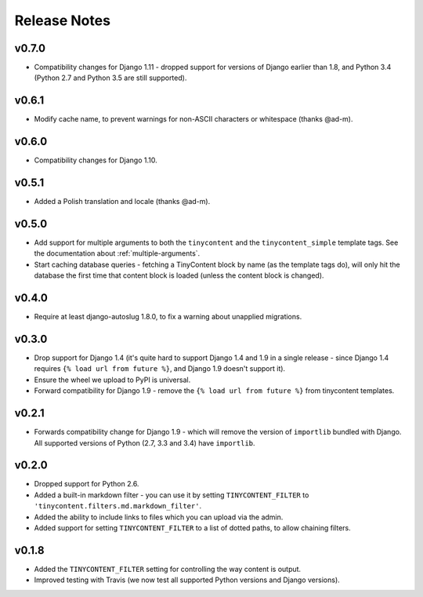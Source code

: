 Release Notes
=============

v0.7.0
------

* Compatibility changes for Django 1.11 - dropped support for
  versions of Django earlier than 1.8, and Python 3.4 (Python 2.7 and
  Python 3.5 are still supported).

v0.6.1
------

* Modify cache name, to prevent warnings for non-ASCII characters or
  whitespace (thanks @ad-m).

v0.6.0
------

* Compatibility changes for Django 1.10.

v0.5.1
------

* Added a Polish translation and locale (thanks @ad-m).

v0.5.0
------

* Add support for multiple arguments to both the ``tinycontent`` and
  the ``tinycontent_simple`` template tags. See the documentation
  about :ref:`multiple-arguments`.
* Start caching database queries - fetching a TinyContent block by
  name (as the template tags do), will only hit the database the
  first time that content block is loaded (unless the content block
  is changed).

v0.4.0
------

* Require at least django-autoslug 1.8.0, to fix a warning about
  unapplied migrations.

v0.3.0
------

* Drop support for Django 1.4 (it's quite hard to support Django 1.4
  and 1.9 in a single release - since Django 1.4 requires ``{% load
  url from future %}``, and Django 1.9 doesn't support it).
* Ensure the wheel we upload to PyPI is universal.
* Forward compatibility for Django 1.9 - remove the ``{% load url
  from future %}`` from tinycontent templates.

v0.2.1
------

* Forwards compatibility change for Django 1.9 - which will remove
  the version of ``importlib`` bundled with Django. All supported
  versions of Python (2.7, 3.3 and 3.4) have ``importlib``.

v0.2.0
------

* Dropped support for Python 2.6.
* Added a built-in markdown filter - you can use it by setting
  ``TINYCONTENT_FILTER`` to
  ``'tinycontent.filters.md.markdown_filter'``.
* Added the ability to include links to files which you can upload
  via the admin.
* Added support for setting ``TINYCONTENT_FILTER`` to a list of
  dotted paths, to allow chaining filters.

v0.1.8
------

* Added the ``TINYCONTENT_FILTER`` setting for controlling the way
  content is output.
* Improved testing with Travis (we now test all supported Python
  versions and Django versions).
